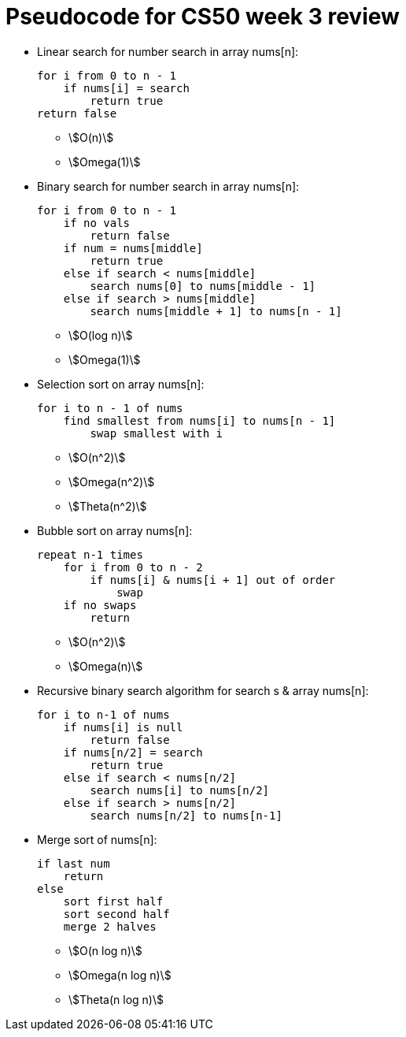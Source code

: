 = Pseudocode for CS50 week 3 review
:stem:

* Linear search for number search in array nums[n]:
+
----
for i from 0 to n - 1
    if nums[i] = search
        return true
return false
----
** stem:[O(n)]
** stem:[Omega(1)]

* Binary search for number search in array nums[n]:
+
----
for i from 0 to n - 1
    if no vals
        return false
    if num = nums[middle]
        return true
    else if search < nums[middle]
        search nums[0] to nums[middle - 1]
    else if search > nums[middle]
        search nums[middle + 1] to nums[n - 1]
----
** stem:[O(log n)]
** stem:[Omega(1)]

* Selection sort on array nums[n]:
+
----
for i to n - 1 of nums
    find smallest from nums[i] to nums[n - 1]
        swap smallest with i
----
** stem:[O(n^2)]
** stem:[Omega(n^2)]
** stem:[Theta(n^2)]

* Bubble sort on array nums[n]:
+
----
repeat n-1 times
    for i from 0 to n - 2
        if nums[i] & nums[i + 1] out of order
            swap
    if no swaps
        return
----
** stem:[O(n^2)]
** stem:[Omega(n)]

* Recursive binary search algorithm for search s & array nums[n]:
+
----
for i to n-1 of nums
    if nums[i] is null
        return false
    if nums[n/2] = search
        return true
    else if search < nums[n/2]
        search nums[i] to nums[n/2]
    else if search > nums[n/2]
        search nums[n/2] to nums[n-1]
----

* Merge sort of nums[n]:
+
----
if last num
    return
else
    sort first half
    sort second half
    merge 2 halves
----
** stem:[O(n log n)]
** stem:[Omega(n log n)]
** stem:[Theta(n log n)]
